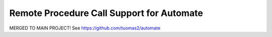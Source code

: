 Remote Procedure Call Support for Automate
==========================================

MERGED TO MAIN PROJECT!
See https://github.com/tuomas2/automate